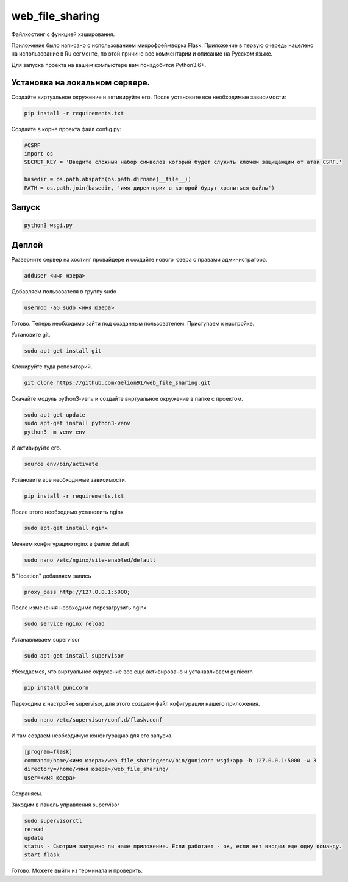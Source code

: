 web_file_sharing
====

Файлхостинг с функцией хэширования.

Приложение было написано с использованием микрофреймворка Flask. Приложение в первую очередь нацелено на использование
в Ru сегменте, по этой причине все комментарии и описание на Русском языке.

Для запуска проекта на вашем компьютере вам понадобится Python3.6+.

Установка на локальном сервере.
----

Создайте виртуальное окружение и активируйте его. После установите все необходимые зависимости:

.. code-block:: text

    pip install -r requirements.txt

Создайте в корне проекта файл config.py:

.. code-block:: python

    #CSRF
    import os
    SECRET_KEY = 'Введите сложный набор символов который будет служить ключем защищающим от атак CSRF.'

    basedir = os.path.abspath(os.path.dirname(__file__))
    PATH = os.path.join(basedir, 'имя директории в которой будут храниться файлы')

Запуск
----

.. code-block:: text

    python3 wsgi.py
    
Деплой
----

Разверните сервер на хостинг провайдере и создайте нового юзера с правами администратора.

.. code-block:: text

    adduser <имя юзера>
    
Добавляем пользователя в группу sudo

.. code-block:: text

    usermod -aG sudo <имя юзера>
    
Готово. Теперь необходимо зайти под созданным пользователем. Приступаем к настройке.

Установите git.

.. code-block:: text

    sudo apt-get install git
    
Клонируйте туда репозиторий.

.. code-block:: text

    git clone https://github.com/Gelion91/web_file_sharing.git

Скачайте модуль python3-venv и создайте виртуальное окружение в папке с проектом.

.. code-block:: text
    
    sudo apt-get update
    sudo apt-get install python3-venv
    python3 -m venv env
    
И активируйте его.

.. code-block:: text
    
    source env/bin/activate

Установите все необходимые зависимости.

.. code-block:: text

    pip install -r requirements.txt

После этого необходимо установить nginx

.. code-block:: text

    sudo apt-get install nginx
    
Меняем конфигурацию nginx в файле default

.. code-block:: text

    sudo nano /etc/nginx/site-enabled/default
    
В "location" добавляем запись

.. code-block:: text

    proxy_pass http://127.0.0.1:5000;
    
После изменения необходимо перезагрузить nginx

.. code-block:: text

    sudo service nginx reload
    
Устанавливаем supervisor

.. code-block:: text

    sudo apt-get install supervisor
    
Убеждаемся, что виртуальное окружение все еще активировано и устанавливаем gunicorn

.. code-block:: text

    pip install gunicorn
    
Переходим к настройке supervisor, для этого создаем файл кофигурации нашего приложения.

.. code-block:: text

    sudo nano /etc/supervisor/conf.d/flask.conf
    
И там создаем необходимую конфигурацию для его запуска.

.. code-block:: text

    [program=flask]
    command=/home/<имя юзера>/web_file_sharing/env/bin/gunicorn wsgi:app -b 127.0.0.1:5000 -w 3
    directory=/home/<имя юзера>/web_file_sharing/
    user=<имя юзера>
    
Сохраняем.

Заходим в панель управления supervisor

.. code-block:: text

    sudo supervisorctl
    reread
    update
    status - Смотрим запущено ли наше приложение. Если работает - ок, если нет вводим еще одну команду.
    start flask
    
Готово. Можете выйти из терминала и проверить.


    

 
